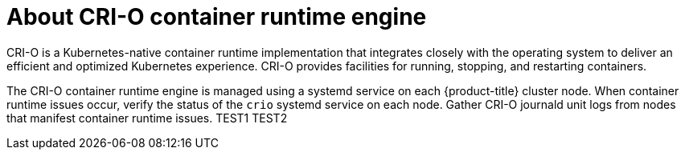 // Module included in the following assemblies:
//
// * support/troubleshooting/troubleshooting-crio-issues.adoc

[id="about-crio_{context}"]
= About CRI-O container runtime engine

CRI-O is a Kubernetes-native container runtime implementation that integrates closely with the operating system to deliver an efficient and optimized Kubernetes experience. CRI-O provides facilities for running, stopping, and restarting containers.

The CRI-O container runtime engine is managed using a systemd service on each {product-title} cluster node. When container runtime issues occur, verify the status of the `crio` systemd service on each node. Gather CRI-O journald unit logs from nodes that manifest container runtime issues.
TEST1
TEST2
